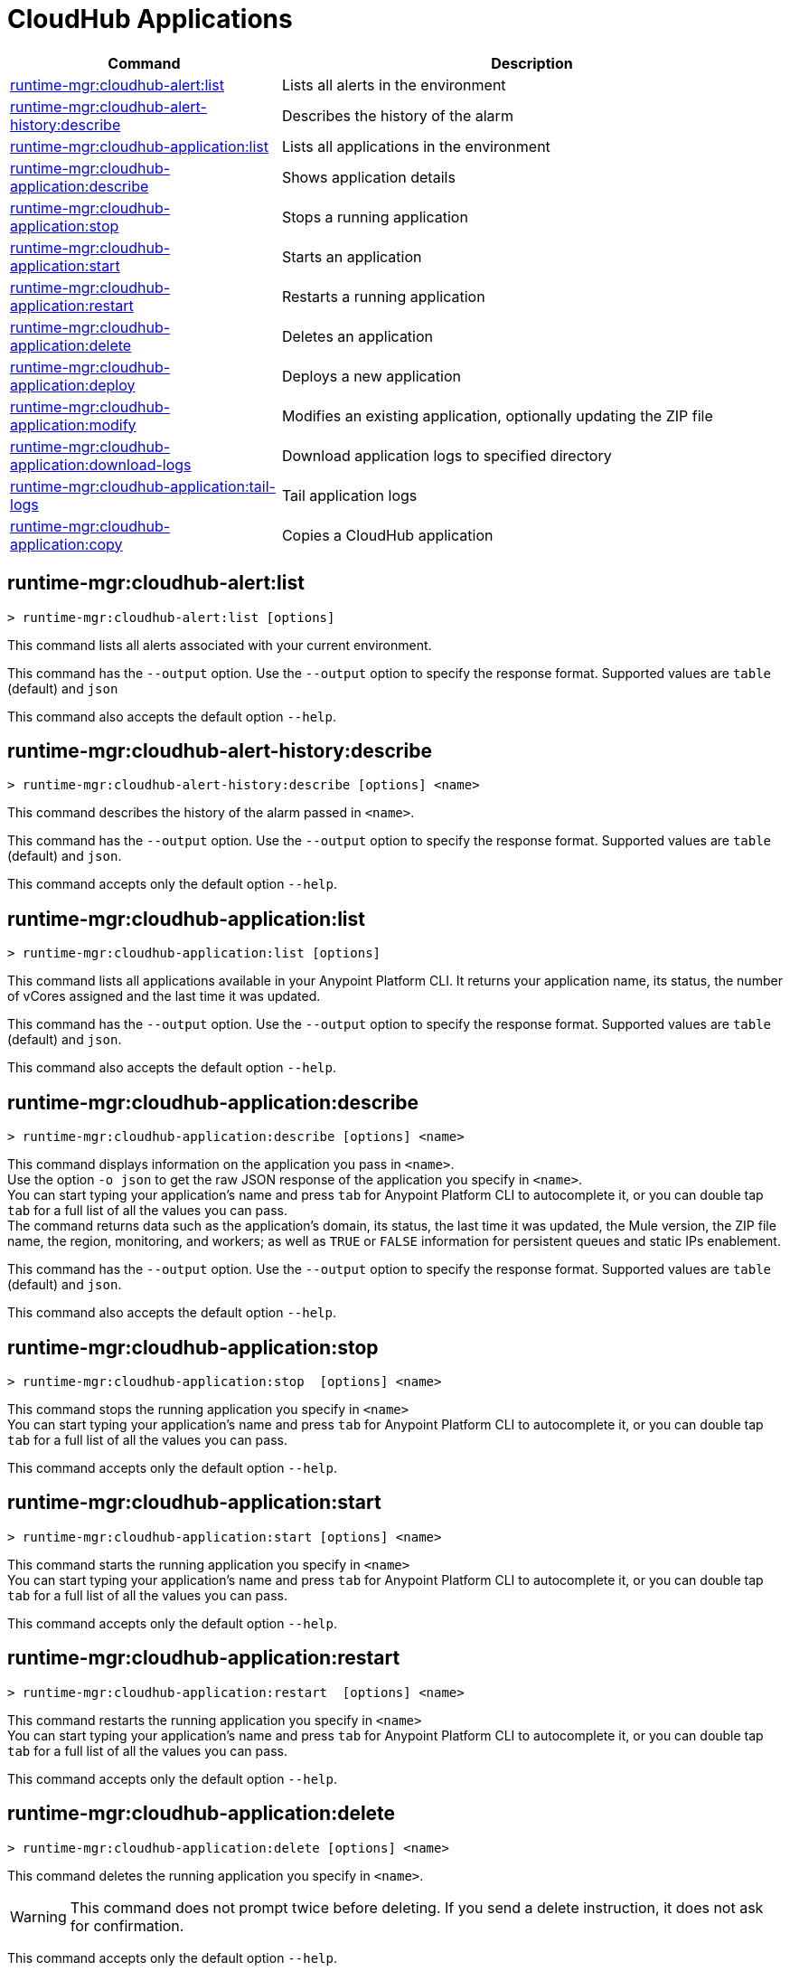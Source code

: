 = CloudHub Applications

// tag::summary[]

[%header,cols="35a,65a"]
|===
|Command |Description
|<<runtime-mgr-cloudhub-alert-list>> | Lists all alerts in the environment
|<<runtime-mgr-cloudhub-alert-history-describe>> | Describes the history of the alarm
|<<runtime-mgr-cloudhub-application-list>> | Lists all applications in the environment
|<<runtime-mgr-cloudhub-application-describe>> | Shows application details
// |<<runtime-mgr-cloudhub-application-describe-json>> | Show raw application JSON response
|<<runtime-mgr-cloudhub-application-stop>> | Stops a running application
|<<runtime-mgr-cloudhub-application-start>> | Starts an application
|<<runtime-mgr-cloudhub-application-restart>> | Restarts a running application
|<<runtime-mgr-cloudhub-application-delete>> | Deletes an application
|<<deploy-to-cloudhub>> | Deploys a new application
|<<runtime-mgr-cloudhub-application-modify>>| Modifies an existing application, optionally updating the ZIP file
// |<<runtime-mgr application revert-runtime]| Reverts application to its previous runtime
|<<runtime-mgr-cloudhub-application-download-logs>> | Download application logs to specified directory
|<<runtime-mgr-cloudhub-application-tail-logs>> | Tail application logs
|<<runtime-mgr-cloudhub-application-copy>> | Copies a CloudHub application
// |<<runtime-mgr-cloudhub-application-upgrade-runtime[>> | Upgrades application runtime to the latest patch version or if a version if specified, to that version.
// |<<runtime-mgr-cloudhub-application-downgrade-runtime>> | Downgrades application runtime to the previous runtime version or if a version is specified, to that version.
|===

// end::summary[]


// tag::commands[]

[[runtime-mgr-cloudhub-alert-list]]
== runtime-mgr:cloudhub-alert:list

----
> runtime-mgr:cloudhub-alert:list [options]
----
This command lists all alerts associated with your current environment.

This command has the `--output` option. Use the `--output` option to specify the response format. Supported values are `table` (default) and `json`

This command also accepts the default option `--help`.

[[runtime-mgr-cloudhub-alert-history-describe]]
== runtime-mgr:cloudhub-alert-history:describe

----
> runtime-mgr:cloudhub-alert-history:describe [options] <name>
----
This command describes the history of the alarm passed in `<name>`.

This command has the `--output` option. Use the `--output` option to specify the response format. Supported values are `table` (default) and `json`.

This command accepts only the default option `--help`.

[[runtime-mgr-cloudhub-application-list]]
== runtime-mgr:cloudhub-application:list

----
> runtime-mgr:cloudhub-application:list [options]
----

This command lists all applications available in your Anypoint Platform CLI. It returns your application name, its status, the number of vCores assigned and the last time it was updated.

This command has the `--output` option. Use the `--output` option to specify the response format. Supported values are `table` (default) and `json`.

This command also accepts the default option `--help`.

[[runtime-mgr-cloudhub-application-describe]]
== runtime-mgr:cloudhub-application:describe

----
> runtime-mgr:cloudhub-application:describe [options] <name>
----

This command displays information on the application you pass in `<name>`. +
Use the option `-o json` to get the raw JSON response of the application you specify in `<name>`. +
You can start typing your application's name and press `tab` for Anypoint Platform CLI to autocomplete it, or you can double tap `tab` for a full list of all the values you can pass. +
The command returns data such as the application's domain, its status, the last time it was updated, the Mule version, the ZIP file name, the region, monitoring, and workers; as well as `TRUE` or `FALSE` information for persistent queues and static IPs enablement.

This command has the `--output` option. Use the `--output` option to specify the response format. Supported values are `table` (default) and `json`.

This command also accepts the default option `--help`.

// == runtime-mgr:cloudhub-application:describe-json

// ----
// > runtime-mgr:cloudhub-application:describe-json  [options] <name>
// ----

// This command returns the raw JSON response of the application you specify in `<name>`.

// You can start typing your application's name and press `tab` for Anypoint Platform CLI to autocomplete it, or you can double tap `tab` for a full list of all the values you can pass.

// This command accepts only the default options: `--help` and `-o`/`--output`

[[runtime-mgr-cloudhub-application-stop]]
== runtime-mgr:cloudhub-application:stop

----
> runtime-mgr:cloudhub-application:stop  [options] <name>
----

This command stops the running application you specify in `<name>` +
You can start typing your application's name and press `tab` for Anypoint Platform CLI to autocomplete it, or you can double tap `tab` for a full list of all the values you can pass.

This command accepts only the default option `--help`.

[[runtime-mgr-cloudhub-application-start]]
== runtime-mgr:cloudhub-application:start

----
> runtime-mgr:cloudhub-application:start [options] <name>
----

This command starts the running application you specify in `<name>` +
You can start typing your application's name and press `tab` for Anypoint Platform CLI to autocomplete it, or you can double tap `tab` for a full list of all the values you can pass.

This command accepts only the default option `--help`.

[[runtime-mgr-cloudhub-application-restart]]
== runtime-mgr:cloudhub-application:restart

----
> runtime-mgr:cloudhub-application:restart  [options] <name>
----

This command restarts the running application you specify in `<name>` +
You can start typing your application's name and press `tab` for Anypoint Platform CLI to autocomplete it, or you can double tap `tab` for a full list of all the values you can pass.

This command accepts only the default option `--help`. 

[[runtime-mgr-cloudhub-application-delete]]
== runtime-mgr:cloudhub-application:delete

----
> runtime-mgr:cloudhub-application:delete [options] <name>
----

This command deletes the running application you specify in `<name>`.

[WARNING]
This command does not prompt twice before deleting. If you send a delete instruction, it does not ask for confirmation.

This command accepts only the default option `--help`.

[[deploy-to-cloudhub]]
== runtime-mgr:cloudhub-application:deploy

----
> runtime-mgr:cloudhub-application:deploy  [options] <name> <file>
----

This command deploys the Mule deployable archive file that you specify in `<file>` using the name you set in `<name>`. If you are using Mule 4, the file must be in `.jar` format. If you are using Mule 3, the file must be in `.zip` format. +
You can start typing your application's name and press `tab` for Anypoint Platform CLI to autocomplete it, or you can double tap `tab` for a full list of all the values you can pass. +
You must provide the absolute or relative path to the deployable file in your local hard drive and the name you give to your application must be unique.

[NOTE]
If successful, this command's output includes the deployment status of `UNDEPLOYED`,
which indicates that CloudHub uploaded the application successfully.

The options this command can take are:
[%header,cols="30a,70a"]
|===
|Option |Description
|--runtime                                   | Name and version of the runtime environment. +
Use this option to specify the name and version of the runtime you want to deploy. +
Some examples of this value are `2.1.1-API-Gateway`, `3.9.1-visualizer` or   `4.1.1`. +
Tap your `tab` key after this option for the CLI to show you all your available options.
(This value is the latest CloudHub Runtime version by default.)
|--workers                                      | Number of workers. (This value is '1' by default)
|--workerSize                               | Size of the workers in vCores. (This value is '1' by default)
|--region                                        | Name of the region to deploy to. +
For a list of all supported regions, use the xref:anypoint-cli::cloudhub-dlb.adoc#cloudhub-region-list[cloudhub:region:list] command.
|--property                                    | Set a property (`name:value`). +
The property to be set must be passed enclosed in quotes and characters `:` and `=` must be escaped. +
(e.g. `--property "salesforce.password:qa\=34534"`).

Character `:` is not supported for the property's name.
|--propertiesFile                        | Overwrite all properties with values from this file. The file format is 1 or more lines in `name:value` format. Set the absolute path of the properties file in your local hard drive.
|--persistentQueues                   | Enable or disable persistent queues. Can take `true` or `false` values. (This value is `false` by default)
|--persistentQueuesEncrypted  | Enable or disable persistent queue encryption. Can take `true` or `false` values. (This value is `false` by default)
|--staticIPsEnabled                                      | Enable or disable static IPs. Can take `true` or `false` values. (This value is `false` by default)
|--objectStoreV1                   | Enable or disable Object Store V1. Can take `true` or `false` values
|--autoRestart                            | Automatically restart app when not responding. Can take `true` or `false` values. (This value is `true` by default.)|
--output | Specify the response format. Supported values are `table` (default) and `json`

|--help                                                  | 
Output usage information
|===
Note that from Anypoint Platform CLI you won't be able to allocate static IPs. You can simply enable and disable them.

After typing any option, you can double tap the `tab` key for a full list of all possible options.
For example:
----
> deploy <app name> --runtime [tab][tab]
----
Lists all possible runtimes you can select.

[IMPORTANT]
====
If you deploy without using any options, your application will deploy using all your default values.
====

[[runtime-mgr-cloudhub-application-modify]]
== runtime-mgr:cloudhub-application:modify

----
> runtime-mgr:cloudhub-application:modify  [options] <name> [zipfile]
----
This command updates the settings of an existing application. Optionally you can update it by uploading a new ZIP file. +
You can start typing your application's name and press `tab` for Anypoint Platform CLI to autocomplete it, or you can double tap `tab` for a full list of all the values you can pass.
This command can take all the same options as the `deploy` option.

[NOTE]
This command's output includes `Status`, which is the application's previous deployment status state.

You can also start typing your option and press `tab` for Anypoint Platform CLI to autocomplete it for you.

//TODO Check revert-runtime deprecation
// == runtime-mgr application revert-runtime
//
// [source,Example]
// ----
// > runtime-mgr application revert-runtime [options] <name>
// ----
// This command reverts the application defined in `<name>` to its previous runtime environment. +
// You can start typing your application's name and press `tab` for Anypoint Platform CLI to autocomplete it, or you can double tap `tab` for a full list of all the values you can pass.

// CLI DEFAULTS
// include::partial$cli-default-options.adoc[tag=CLIdefaultOptions]

[[runtime-mgr-cloudhub-application-download-logs]]
== runtime-mgr:cloudhub-application:download-logs

----
> runtime-mgr:cloudhub-application:download-logs [options] <name> <directory>
----
This command downloads logs the for application specified in `<name>` to the specified directory.

You can start typing your application's name and press `tab` for Anypoint Platform CLI to autocomplete it, or you can double tap `tab` for a full list of all the values you can pass.

Keep in mind that contrarily to what you see in the UI, the logs you download from the CLI won't separate system logs from worker logs.

[[runtime-mgr-cloudhub-application-tail-logs]]
== runtime-mgr:cloudhub-application:tail-logs

----
> runtime-mgr:cloudhub-application:tail-logs [options] <name>
----

This command tails application logs. +
You can start typing your application's name and press `tab` for Anypoint Platform CLI to autocomplete it, or you can double tap `tab` for a full list of all the values you can pass.

This command accepts only the default option `--help`.

// == runtime-mgr cloudhub-application upgrade-runtime
//
// [source,Example]
// ----
// > runtime-mgr cloudhub-application upgrade-runtime [options] <name>
// ----
//
// This command upgrades the runtime version of the application passed in `name` to the latest patch version. If the `-v`/`--version` option is used to specify a specific runtime version, this command updates the application's runtime to that version. +
// Besides the `--version` option, this command also has the default `--help`, `-f`/`--fields` and `-o`/`--output` options.
//
// == runtime-mgr cloudhub-application downgrade-runtime
//
// [source,Example]
// ----
// > runtime-mgr cloudhub-application downgrade-runtime [options] <name>
// ----
// This command downgrades the runtime version of the application passed in `name` to the previous runtime version. If the `-v`/`--version` option is used to specify a specific runtime version, this command updates the application's runtime to that version. +
// Besides the `--version` option, this command also has the default `--help`, `-f`/`--fields` and `-o`/`--output` options.

[[runtime-mgr-cloudhub-application-copy]]
== runtime-mgr:cloudhub-application:copy

----
> runtime-mgr:cloudhub-application:copy [options] <source> <target>
----

This command copies the CloudHub application passed in `source` to the target passed in `target`.

Arguments `source` and `target` should be formatted as follows: `([group_id]/)<asset_id>/<version>`.

If `group_id` is not specified, it defaults to the currently selected Organization ID.

For example:

----
> runtime-mgr:cloudhub-application:copy Services:QA/application-1 Development:QA/application-2
----
Copies the application named `application-1` from the QA environment of the Services organization to the QA environment of the Development organization. +
If the Anypoint Platform CLI is using the QA environment in the Services organization, the command can simply take the application name as a `source`:

----
> runtime-mgr:cloudhub-application:copy application-1 Development/QA/application-2
----

[NOTE]
Running this command requires your user to have read/write access to the `/tmp` directory of the OS where CLI is installed.

In addition to the default `--help`, and `-f`/`--fields`  options, this command also accepts:

[%header,cols="30a,70a"]
|===
|Option |Description
|--property  | Set a property (`name:value`). 

Enclose the property in quotes and escape the `:` and `=` characters,
for example:

`--property "salesforce.password:qa\=34534"`
|===

[NOTE]
When copying an application containing safely hidden application properties, pass the properties in the `copy` command using the `--property` option.
For information about safely hidden application properties, see xref:runtime-manager::secure-application-properties.adoc[Safely Hide Application Properties].

// end::commands[]
